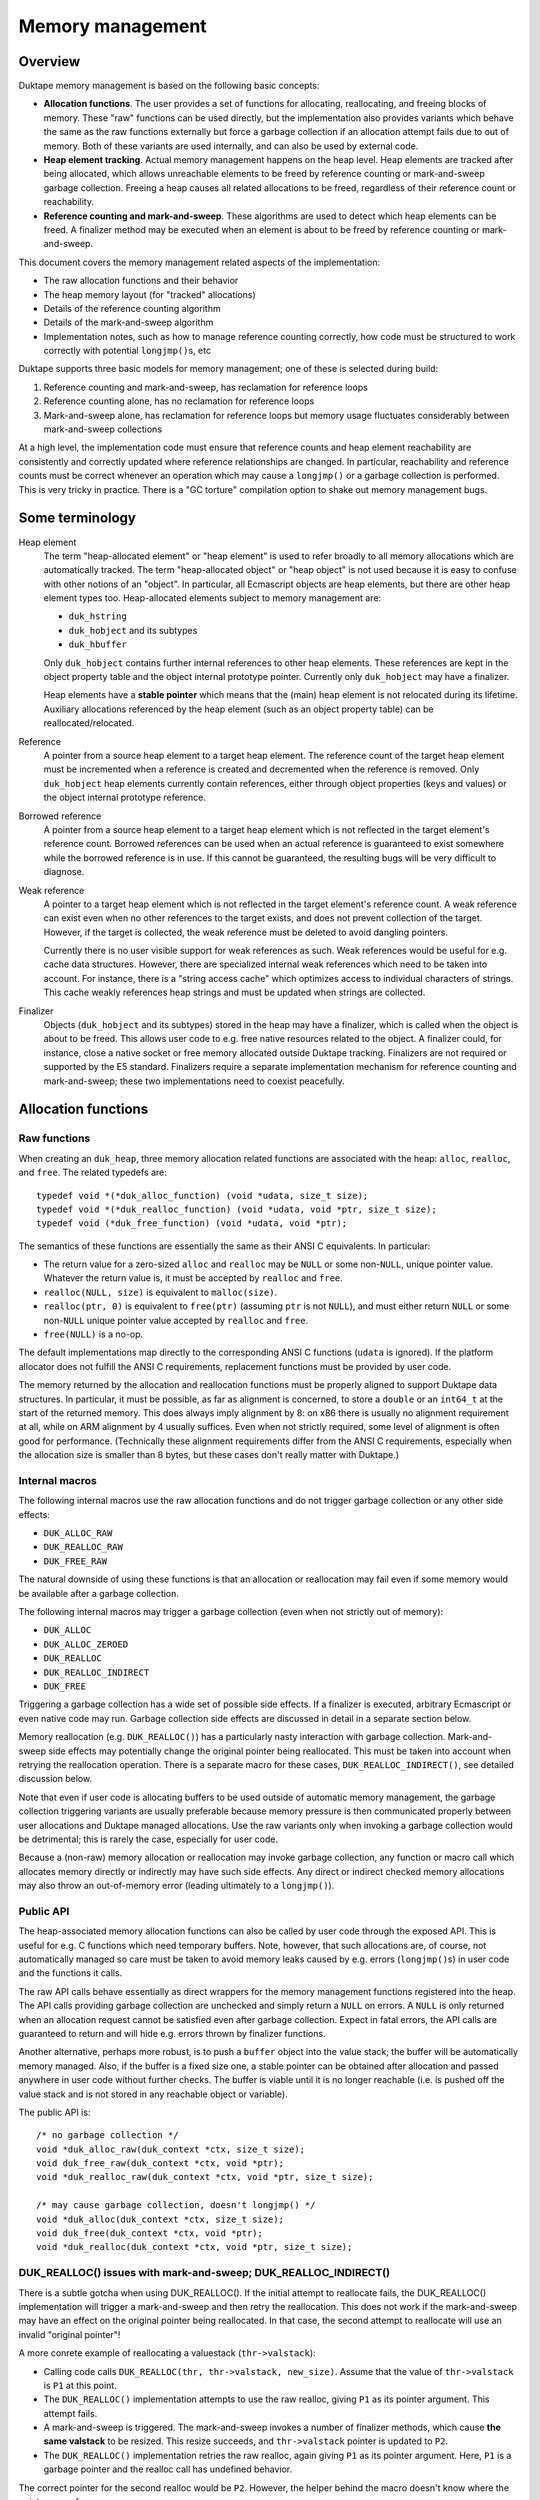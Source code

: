 =================
Memory management
=================

Overview
========

Duktape memory management is based on the following basic concepts:

* **Allocation functions**.
  The user provides a set of functions for allocating, reallocating, and
  freeing blocks of memory.  These "raw" functions can be used directly, but
  the implementation also provides variants which behave the same as the raw
  functions externally but force a garbage collection if an allocation
  attempt fails due to out of memory.  Both of these variants are used
  internally, and can also be used by external code.

* **Heap element tracking**.
  Actual memory management happens on the heap level.  Heap elements
  are tracked after being allocated, which allows unreachable elements
  to be freed by reference counting or mark-and-sweep garbage collection.
  Freeing a heap causes all related allocations to be freed, regardless of
  their reference count or reachability.

* **Reference counting and mark-and-sweep**.
  These algorithms are used to detect which heap elements can be
  freed.  A finalizer method may be executed when an element is
  about to be freed by reference counting or mark-and-sweep.

This document covers the memory management related aspects of the
implementation:

* The raw allocation functions and their behavior

* The heap memory layout (for "tracked" allocations)

* Details of the reference counting algorithm

* Details of the mark-and-sweep algorithm

* Implementation notes, such as how to manage reference counting
  correctly, how code must be structured to work correctly with
  potential ``longjmp()``\ s, etc

Duktape supports three basic models for memory management; one of these
is selected during build:

#. Reference counting and mark-and-sweep, has reclamation for reference loops

#. Reference counting alone, has no reclamation for reference loops

#. Mark-and-sweep alone, has reclamation for reference loops but memory
   usage fluctuates considerably between mark-and-sweep collections

At a high level, the implementation code must ensure that reference counts
and heap element reachability are consistently and correctly updated where
reference relationships are changed.  In particular, reachability and
reference counts must be correct whenever an operation which may cause a
``longjmp()`` or a garbage collection is performed.  This is very tricky in
practice.  There is a "GC torture" compilation option to shake out memory
management bugs.

Some terminology
================

Heap element
  The term "heap-allocated element" or "heap element" is used to refer broadly
  to all memory allocations which are automatically tracked.  The term
  "heap-allocated object" or "heap object" is not used because it is easy to
  confuse with other notions of an "object".  In particular, all Ecmascript
  objects are heap elements, but there are other heap element types too.
  Heap-allocated elements subject to memory management are:

  * ``duk_hstring``

  * ``duk_hobject`` and its subtypes

  * ``duk_hbuffer``

  Only ``duk_hobject`` contains further internal references to other heap
  elements.  These references are kept in the object property table and the
  object internal prototype pointer.  Currently only ``duk_hobject`` may
  have a finalizer.

  Heap elements have a **stable pointer** which means that the (main) heap
  element is not relocated during its lifetime.  Auxiliary allocations
  referenced by the heap element (such as an object property table) can be
  reallocated/relocated.

Reference
  A pointer from a source heap element to a target heap element.  The
  reference count of the target heap element must be incremented when
  a reference is created and decremented when the reference is removed.
  Only ``duk_hobject`` heap elements currently contain references,
  either through object properties (keys and values) or the object
  internal prototype reference.

Borrowed reference
  A pointer from a source heap element to a target heap element which
  is not reflected in the target element's reference count.  Borrowed
  references can be used when an actual reference is guaranteed to
  exist somewhere while the borrowed reference is in use.  If this cannot
  be guaranteed, the resulting bugs will be very difficult to diagnose.

Weak reference
  A pointer to a target heap element which is not reflected in the target
  element's reference count.  A weak reference can exist even when no other
  references to the target exists, and does not prevent collection of the
  target.  However, if the target is collected, the weak reference must be
  deleted to avoid dangling pointers.

  Currently there is no user visible support for weak references as such.
  Weak references would be useful for e.g. cache data structures.  However,
  there are specialized internal weak references which need to be taken into
  account.  For instance, there is a "string access cache" which optimizes
  access to individual characters of strings.  This cache weakly references
  heap strings and must be updated when strings are collected.

Finalizer
  Objects (``duk_hobject`` and its subtypes) stored in the heap may have a
  finalizer, which is called when the object is about to be freed.  This
  allows user code to e.g. free native resources related to the object.
  A finalizer could, for instance, close a native socket or free memory
  allocated outside Duktape tracking.  Finalizers are not required or
  supported by the E5 standard.  Finalizers require a separate implementation
  mechanism for reference counting and mark-and-sweep; these two
  implementations need to coexist peacefully.

Allocation functions
====================

Raw functions
-------------

When creating an ``duk_heap``, three memory allocation related functions
are associated with the heap: ``alloc``, ``realloc``, and ``free``.
The related typedefs are::

  typedef void *(*duk_alloc_function) (void *udata, size_t size);
  typedef void *(*duk_realloc_function) (void *udata, void *ptr, size_t size);
  typedef void (*duk_free_function) (void *udata, void *ptr);

The semantics of these functions are essentially the same as their ANSI C
equivalents.  In particular:

* The return value for a zero-sized ``alloc`` and ``realloc`` may be
  ``NULL`` or some non-``NULL``, unique pointer value.  Whatever the return
  value is, it must be accepted by ``realloc`` and ``free``.

* ``realloc(NULL, size)`` is equivalent to ``malloc(size)``.

* ``realloc(ptr, 0)`` is equivalent to ``free(ptr)`` (assuming ``ptr``
  is not ``NULL``), and must either return ``NULL`` or some non-``NULL``
  unique pointer value accepted by ``realloc`` and ``free``.

* ``free(NULL)`` is a no-op.

The default implementations map directly to the corresponding ANSI C
functions (``udata`` is ignored).  If the platform allocator does not
fulfill the ANSI C requirements, replacement functions must be provided
by user code.

The memory returned by the allocation and reallocation functions must be
properly aligned to support Duktape data structures.  In particular, it
must be possible, as far as alignment is concerned, to store a ``double``
or an ``int64_t`` at the start of the returned memory.  This does always
imply alignment by 8: on x86 there is usually no alignment requirement at
all, while on ARM alignment by 4 usually suffices.  Even when not strictly
required, some level of alignment is often good for performance.
(Technically these alignment requirements differ from the ANSI C
requirements, especially when the allocation size is smaller than 8 bytes,
but these cases don't really matter with Duktape.)

Internal macros
---------------

The following internal macros use the raw allocation functions and do
not trigger garbage collection or any other side effects:

* ``DUK_ALLOC_RAW``

* ``DUK_REALLOC_RAW``

* ``DUK_FREE_RAW``

The natural downside of using these functions is that an allocation or
reallocation may fail even if some memory would be available after a
garbage collection.

The following internal macros may trigger a garbage collection (even
when not strictly out of memory):

* ``DUK_ALLOC``

* ``DUK_ALLOC_ZEROED``

* ``DUK_REALLOC``

* ``DUK_REALLOC_INDIRECT``

* ``DUK_FREE``

Triggering a garbage collection has a wide set of possible side effects.
If a finalizer is executed, arbitrary Ecmascript or even native code
may run.  Garbage collection side effects are discussed in detail in a
separate section below.

Memory reallocation (e.g. ``DUK_REALLOC()``) has a particularly nasty
interaction with garbage collection.  Mark-and-sweep side effects may
potentially change the original pointer being reallocated.  This must
be taken into account when retrying the reallocation operation.
There is a separate macro for these cases, ``DUK_REALLOC_INDIRECT()``,
see detailed discussion below.

Note that even if user code is allocating buffers to be used outside
of automatic memory management, the garbage collection triggering
variants are usually preferable because memory pressure is then communicated
properly between user allocations and Duktape managed allocations.  Use the
raw variants only when invoking a garbage collection would be detrimental;
this is rarely the case, especially for user code.

Because a (non-raw) memory allocation or reallocation may invoke garbage
collection, any function or macro call which allocates memory directly or
indirectly may have such side effects.  Any direct or indirect checked
memory allocations may also throw an out-of-memory error (leading ultimately
to a ``longjmp()``).

Public API
----------

The heap-associated memory allocation functions can also be called by user
code through the exposed API.  This is useful for e.g. C functions which
need temporary buffers.  Note, however, that such allocations are, of course,
not automatically managed so care must be taken to avoid memory leaks caused
by e.g. errors (``longjmp()``\ s) in user code and the functions it calls.

The raw API calls behave essentially as direct wrappers for the memory
management functions registered into the heap.  The API calls providing
garbage collection are unchecked and simply return a ``NULL`` on errors.
A ``NULL`` is only returned when an allocation request cannot be satisfied
even after garbage collection.  Expect in fatal errors, the API calls are
guaranteed to return and will hide e.g. errors thrown by finalizer functions.

Another alternative, perhaps more robust, is to push a ``buffer`` object into
the value stack; the buffer will be automatically memory managed.  Also, if
the buffer is a fixed size one, a stable pointer can be obtained after
allocation and passed anywhere in user code without further checks.  The
buffer is viable until it is no longer reachable (i.e. is pushed off the value
stack and is not stored in any reachable object or variable).

The public API is::

  /* no garbage collection */
  void *duk_alloc_raw(duk_context *ctx, size_t size);
  void duk_free_raw(duk_context *ctx, void *ptr);
  void *duk_realloc_raw(duk_context *ctx, void *ptr, size_t size);

  /* may cause garbage collection, doesn't longjmp() */
  void *duk_alloc(duk_context *ctx, size_t size);
  void duk_free(duk_context *ctx, void *ptr);
  void *duk_realloc(duk_context *ctx, void *ptr, size_t size);

DUK_REALLOC() issues with mark-and-sweep; DUK_REALLOC_INDIRECT()
----------------------------------------------------------------

There is a subtle gotcha when using DUK_REALLOC().  If the initial attempt
to reallocate fails, the DUK_REALLOC() implementation will trigger a
mark-and-sweep and then retry the reallocation.  This does not work if the
mark-and-sweep may have an effect on the original pointer being reallocated.
In that case, the second attempt to reallocate will use an invalid "original
pointer"!

A more conrete example of reallocating a valuestack (``thr->valstack``):

* Calling code calls ``DUK_REALLOC(thr, thr->valstack, new_size)``.
  Assume that the value of ``thr->valstack`` is ``P1`` at this point.

* The ``DUK_REALLOC()`` implementation attempts to use the raw realloc,
  giving ``P1`` as its pointer argument.  This attempt fails.

* A mark-and-sweep is triggered.  The mark-and-sweep invokes a number
  of finalizer methods, which cause **the same valstack** to be resized.
  This resize succeeds, and ``thr->valstack`` pointer is updated to ``P2``.

* The ``DUK_REALLOC()`` implementation retries the raw realloc, again
  giving ``P1`` as its pointer argument.  Here, ``P1`` is a garbage
  pointer and the realloc call has undefined behavior.

The correct pointer for the second realloc would be ``P2``.  However,
the helper behind the macro doesn't know where the pointer came from.

A naive approach is to use an indirect realloc function which gets a
pointer to the storage location of the pointer being reallocated
(e.g. ``(void **) &thr->valstack``).  The realloc implementation then
re-lookups the current pointer right before every reallocation, which
works correctly even if the pointer has changed by garbage collection.
Note that heap headers have stable pointers so that the header which
contains the pointer is never relocated so the location of the pointer
itself never changes.  Even so, this approach suffers from C type-punning
and strict aliasing issues.  Such issues could be fixed by changing all
the base pointers to a union but this would be very invasive, of course.

The current solution is to use an indirect realloc function which gets
a callback function with a userdata pointer as its argument.  The
callback is used to request for the current value of the pointer being
reallocated.  This bloats code to be strict aliasing compatible, but
is the most portable way.

Implications:

* DUK_REALLOC_RAW() can be used reliably for anything, but is not guaranteed
  to succeed (even if memory would be available after garbage collection).

* DUK_REALLOC() can be used reliably for pointers which are guaranteed not to
  be affected by mark-and-sweep -- considering that mark-and-sweep runs
  arbitrary code, including even arbitrary native function, e.g. as part of
  object finalization.

* DUK_REALLOC_INDIRECT() (or DUK_ALLOC() + DUK_FREE()) should be used for
  pointers which are not stable across a mark-and-sweep.  The storage
  location of such pointers must be stable, e.g. reside in the meain
  allocation of a heap object.

Heap structure
==============

Overview
--------

All heap-allocated elements must be recorded in the ``duk_heap``, either as
part of the string table (for ``duk_hstring`` elements) or as part of the
"heap allocated" list (or temporary work queues).  This is required so that
all allocated elements can always be enumerated and freed, regardless of their
reference counts or reachability.

Heap elements which are currently in use somewhere must have a positive
reference count, and they must be reachable through the actual reachability
roots starting from the ``duk_heap`` structure.  These form the actual
reachability graph from a garbage collection point of view; any objects
tracked by the heap but not part of the reachability graph are garbage
and can be freed.  Such objects, assuming reference counts are correct,
either have a zero reference count or belong to a reference cycle.

The following figure summarizes the elements managed by a single
heap structure, with arrows indicating basic reachability or
ownership relationships::


                 All non-string heap elements reside in one of the
                 following object lists:

                 * "heap allocated"
                 * "refzero work list"
                 * "mark-and-sweep finalization work list"

                 +-------------+  h_next  +-------------+  h_next
         .------>| duk_hobject |<-------->| duk_hbuffer |<--------> ...
         |       +-------------+ (h_prev) +-------------+ (h_prev)
         |
 +==========+    (Above illustrates "heap allocated", there are
 | duk_heap |    similar lists for "refzero" and "finalization")    
 +==========+                    
    |    |
    |    |
    |    |       All duk_hstrings reside in the string table.
    |    |
    |    |       +--------+
    |    |       : string :      +-------------+
    |    +------>: intern :----->| duk_hstring |
    |    |       : table  :      +-------------+
    |    |       +--------+         ^      ^
    |    |                          |      :
    |    |       +------+           |      :
    |    +------>: strs :-----------'      :
    |    |       +------+   (built-in      :
    |    |                   strings)      :
    |    |       +--------+                :
    |    `------>: string :                :
    |            : access :- - - - - - - - '
    |            : cache  :  (weak refs)
    |            +--------+
    |
    |
    |    (reachability graph roots)
    |
    |     +-------------+
    +---> | duk_hthread |     heap_thread: internal thread, also used
    |     +-------------+                  for (some) finalization
    |
    |     +-------------+
    `---> | duk_hthread |     curr_thread: currently running thread
          +-------------+
           |
           |
           |    +----------+      +-------------+
           +--->: builtins :----->| duk_hobject |
           |    +----------+      +-------------+
           |                            |
           |                            +--> object properties
           |                            |
           |                            `--> (type specific)
           +-->  object properties
           |
           +-->  value stack
           |
           +-->  call stack
           |
           +-->  catch stack
           |                          +-------------+
           `-->  resumer -----------> | duk_hthread |
              (another duk_hthread    +-------------+
               or NULL)

Notation::

   +=====+          +-----+          +-----+
   | xxx |          | xxx |          : xxx :
   +=====+          +-----+          +-----+    

   backbone       heap element      auxiliary

(Many details are omitted from the figure; for instance, there are
back pointers and duplicate pointers for faster access which are not
illustrated at all.)

The primary memory management models relate to the figure as follows
(omitting details such as recursion depth limits, finalization, interaction
between reference counting and mark-and-sweep, etc):

* Reference counting works by inspecting a reference count field which
  is a part of the header of every heap allocated element (including
  strings).  Whenever a reference is removed, the reference count of
  the target is decreased, and if the reference count becomes zero, the
  target object can be freed.  Before freeing, any outgoing references
  from object must be iterated and the reference count of the target
  heap elements needs to be decreased, possibly setting off a cascade
  of further "refzero" situations.  Note that incoming references don't
  need to be considered: if reference counts are correct and the reference
  count of the current object is zero, there cannot be any live incoming
  references.

* Mark-and-sweep works by traversing the reachability graph originating
  from the ``duk_heap`` structure referenced, marking all reachable objects,
  and then walking the comprehensive "heap allocated" list to see which
  objects are unreachable and can be freed.

The only "backbone" element which is not itself a heap element is the
``duk_heap`` object.  Heap elements include both internal and external
objects which may reference each other in an arbitrary conceptual graph.
Finally, auxiliary elements are either struct members or additional
allocations "owned" by the main heap element types.  They are an integral
part of their parent element and cannot be referenced directly by other
elements.  They are freed when their parent is freed.

The primary roots for reachability are the threads referenced by the heap
object.  In particular, the currently running thread is reachable, and the
thread structure maintains a pointer to the thread which resumed the current
thread (if any).  All heap element references ultimately reside in:

* Object properties

* Thread value stack

* Thread call stack

* Thread catch stack

* Thread resumer reference

* Compiled function constant table

* Compiled function inner function table

These references form the heap-level reachability graph, and provides
the basis for mark-and-sweep collection.

There are, of course, temporary references to both heap-allocated and
non-heap-allocated memory areas in CPU registers and the stack frames
of the C call stack.  Such references must be very carefully maintained:
an abrupt completion (concretely, a ``longjmp()``) will unwind the C
stack to some catch point (concretely, a ``setjmp()``) and any such
references are lost.  Also, any unreachable heap elements may be freed
if a mark-and-sweep is triggered directly or indirectly.  See separate
discussion on error handling and memory management.

Heap elements
-------------

All heap tracked elements have a shared header structure, ``duk_heaphdr``,
defined in ``duk_heaphdr.h``.  String elements use a smaller
``duk_heaphdr_string`` header which is a prefix of ``duk_heaphdr``.
The difference between these two headers is that ``duk_heaphdr_string``
does not contain next/previous links required to maintain heap allocated
objects in a single or double linked list.  These are not needed because
strings are always kept in the heap-level string intern table, and are
thus enumerable (regardless of their reachability) through the string
intern hash table.

Heap-allocated elements are always allocated with a fixed size, and are
never reallocated (and hence never moved) during their life cycle.  This
allows all heap-allocated elements to be pointed to with *stable pointers*.
Non-fixed parts of an element are allocated separately and pointed to by
the main heap element.  Such allocations are "owned" by the heap element
and are automatically freed when the heap element is freed.  The upside of
having stable pointers is simplicity and compatibility with existing
allocators.  The downside is that memory fragmentation may become an issue
over time because there is no way to compact the heap.  The full size of
the fixed part of the heap element needs to be known at the time of
allocation.

Normally, heap elements are typed by the tagged value (``duk_tval``)
which holds the heap pointer, or if the heap element reference is in
a struct field, the field is usually already correctly typed through its
C type (e.g. a field might have the type "``duk_hcompfunc *``").
However, heap elements do have a "heap type" field as part of the
``h_flags`` field of the header; this is not normally used, but is
needed by e.g. reference counting.  As a separate issue, some heap types
(such as ``duk_hobject``) have "sub-types" with various extended memory
layouts; these are not reflected in the heap type.

The current specific heap element types are:

* ``duk_hstring`` (heap type ``DUK_HTYPE_STRING``):

  + Fixed size allocation consisting of a header with string
    data following the header.  Header does not contain next/previous
    pointers (uses ``duk_heaphdr_string``).

  + No references to other heap elements.

* ``duk_hobject`` (heap type ``DUK_HTYPE_OBJECT``):

  + Fixed size allocation consisting of a header, whose size
    depends on the object type (``duk_hobject``, ``duk_hthread``,
    ``duk_hcompfunc``, ``duk_hnatfunc``, etc).

  + The specific "sub type" and its associated struct definition
    can be determined using object flags, using the macros:

    - ``DUK_HOBJECT_IS_COMPFUNC``
    - ``DUK_HOBJECT_IS_NATFUNC``
    - ``DUK_HOBJECT_IS_THREAD``
    - (and other sub types added later)
    - If none of the above are true, the object is a plain object
      (``duk_hobject`` without any extended structure)

  + Properties are stored in a separate, dynamic allocation, and contain
    references to other heap elements.

  + For ``duk_hcompfunc``, function bytecode, constants, and
    references to inner functions are stored in a fixed ``duk_hbuffer``
    referenced by the ``duk_hcompfunc`` header.  These provide
    further references to other heap elements.

  + For ``duk_hthread`` the heap header contains references to the
    value stack, call stack, catch stack, etc, which provide references
    to other heap elements.

* ``duk_hbuffer`` (heap type ``DUK_HTYPE_BUFFER``):

  + Fixed buffer (``DUK_HBUFFER_HAS_DYNAMIC()`` is false):

    - Fixed size allocation consisting of a header with buffer data
      following the header.

  + Dynamic buffer (``DUK_HBUFFER_HAS_DYNAMIC()`` is true):

    - Fixed size allocation consisting of a header with a pointer to
      the current buffer allocation following the header.

    - Buffer data is allocated separately and the buffer may be resized.
      The address of the buffer data may change during a resize.

  + No references to other heap elements.

String table
============

String interning
----------------

All strings are `interned`__ into the hash level string table: only one,
immutable copy of any particular string is ever stored at a certain
point in time.

.. __: http://en.wikipedia.org/wiki/String_interning

When a new string is constructed e.g. by string concatenation, the
string table is checked to see if the resulting string has already been
interned.  If yes, the existing string is used; if not, the string is added
to the string table.  Regardless, the string is represented by an
``duk_hstring`` pointer which is stable for the lifetime of the string.

String interning has many nice features:

* When a string is interned, precomputations can be done and stored as
  part of the string representation.  For example, a string hash can be
  precomputed and used elsewhere in e.g. hash tables.  Other precomputations
  would also be possible, e.g. numeric conversions (not currently used).

* Strings can be compared using direct pointer comparisons without comparing
  actual string data, since at any given time, a given string can only have
  one ``duk_hstring`` instance with a stable address.

* Memory is saved for strings which occur multiple times.  For instance,
  object properties of the same name are simply referenced with a string
  pointer instead of storing multiple instances of the same property name.

But, there are downsides as well:

* String manipulation is slower because any intermediate, referenceable
  results need to be interned (which implies string hashing, a lookup
  from the string table, etc).  This can be mitigated e.g. by doing string
  concatenation of multiple parts in an atomic fashion.

* For small strings which only occur once or twice in the heap, there is
  additional overhead in the interned ``duk_hstring`` heap element compared
  to simply storing the string in an object's property table, for instance.

* Using string values as "data buffers" which are continuously manipulated
  (appended or predended to, sliced, etc) is very inefficient and causes a
  lot of garbage collection churn.  Buffer objects should be used instead,
  but these are not part of the Ecmascript standard.

Memory management of strings
----------------------------

Interned strings are garbage collected normally when they are no longer needed.
They are later re-interned if they are needed again; at this point they usually
get a different pointer than before.

String table algorithm
----------------------

The string table structure is similar to the "entry part" of the
``duk_hobject`` property allocation:

* Closed hash table (probe sequences).  Probe sequences use an initial
  index based on string hash value, and a probe step looked up from a
  precomputed table of step values using a string hash value based index.

* Hash table size is rounded upwards to a prime in a precomputed
  sequence.  Hash table load factor is kept within a certain range
  by resizing whenever necessary.

* Deleted entries are explicitly marked DELETED to avoid breaking
  hash probe chains.  DELETED entries are eliminated on rehashing,
  and are counted as "used" entries before a resize to ensure there
  are always NULL entries in the string table to break probe sequences.

For more details, see:

* ``hstring-design.rst`` for discussion on the string hash algorithm.

* ``hobject-design.rst``, entry part hash algorithm, for discussion on
  the basic closed hash structure.

.. note:: This discussion should be expanded.

Reference counting
==================

Introduction
------------

For background, see:

* http://en.wikipedia.org/wiki/Reference_counting

In basic reference counting each heap object has a reference count field
which indicates how many other objects in the heap point to this object.
Whenever a new reference is created, its target object's reference count
is incremented; whenever a reference is destroyed, its target object's
reference counter is decreased.  If a reference count goes to zero when it
is decreased, the object can be freed directly.  When the object is freed,
any heap objects it refers to need to have their reference counts decremented,
which may trigger an arbitrarily long chain of objects to be freed recursively.

There are variations of reference counting where objects are not freed immediately
after their reference count goes to zero.  Objects-to-be-freed can be managed in
a work list and freed later.  However, for our purposes it is useful to free any
reference counted objects as soon as possible (otherwise we could just use the
mark-and-sweep collector).

There are also reference counting variants which handle reference loops
correctly without resorting to mark-and-sweep.  These seem to be too complex
in practice for a small interpreter.

Reference counting increases code size, decreases performance due to
reference count updates, and increases heap header size for every object.
On the other hand it minimizes variance in memory usage (compared to plain
mark-and-sweep, even an incremental one) and is very useful for small
scripts running without a pre-allocated heap.  Reference counting also reduces
the impact of having non-relocatable heap elements: memory fragmentation still
happens, but is comparable to memory fragmentation encountered by ordinary
C code.

Reference count field
---------------------

The reference count field is embedded into the ``duk_heaphdr`` structure
whose layout varies depending on the memory management model chosen for
the build.  The reference count field applies to all heap allocated elements,
including strings, so it appears in the header before the next/previous
pointers required for managing non-string heap elements.

The current struct definitions are in ``duk_heaphdr.h``.  Two structures
are defined:

* ``duk_heaphdr``: applies to all heap elements except strings.

* ``duk_heaphdr_string``: applies to strings, beginning of struct matches
  ``duk_heaphdr``.

The reference count field must have enough bits to ensure that it will never
overflow.  This is easy to satisfy by making the field as large as a data
pointer type.  Currently ``size_t`` is used which is technically incorrect
(one could for instance have a platform with maximum allocation size of
32 bits but a memory space of 64 bits).

Reference count macros
----------------------

Macros:

* ``DUK_TVAL_INCREF``

* ``DUK_TVAL_DECREF``

* ``DUK_HEAPHDR_INCREF``

* ``DUK_HEAPHDR_DECREF``

* and a bunch of heap element type specific INCREF/DECREF macros and
  helpers, defined in ``heaphdr.h``

Notes on macro semantics:

* The macros are optimized for performance and don't tolerate a ``NULL``
  pointer by default.  There are ``_ALLOWNULL`` variants for cases where
  NULLs may actually occur.

* An ``INCREF`` is guaranteed not to have any side effects.

* A ``DECREF`` may have a wide variety of side effects.

  + ``DECREF`` may free the target object and an arbitrary number of other
    objects whose reference count drops to zero as a result.

  + If a finalizer is invoked, arbitrary C or Ecmascript code is
    executed which may have essentially arbitrary side effects,
    including triggering the mark-and-sweep garbage collector.

  + The mark-and-sweep garbage collector may also be voluntarily
    invoked at the end of "refzero" handling.

  + Any ``duk_tval`` pointers pointing to dynamic structures (like
    a value stack) may be invalidated; heap element pointers are not
    affected because they are stable.

See discussion on "side effects" below for more particulars on the
implementation impact.

Updating reference counts
-------------------------

Updating reference counts is a bit tricky.  Some important rules:

* Whenever a ``longjmp()`` or garbage collection may occur, reachability
  and reference counts must be correct.

* If a reference count drops to zero, even temporarily, the target is
  *immediately* freed.  If this is not desired, ``INCREF``/``DECREF``
  order may need to be changed.

* A ``DECREF`` call may invalidate *any* ``duk_tval`` pointers to
  resizable locations, such as the value stack.  It may also invalidate
  indices to object property structures if a property allocation is
  resized.  So, ``DECREF`` must be called with utmost care.

Note that it is *not enough* to artificially increase a target's reference
count to prevent the object from being freed, at least when mark-and-sweep
collection is also enabled.  Mark-and-sweep may be triggered very easily,
and *will* free an unreachable object, regardless of its reference count,
unless specific measures are taken to avoid it.  In fact, mark-and-sweep
*must* collect unreachable objects with a non-zero reference count, to deal
with reference loops which cannot be collected using reference counting
alone.  Even if mark-and-sweep issues were avoided (perhaps with a flag
preventing collection), if a reference count is artificially increased
without there being a corresponding, actual heap-based reference to the
target, there must be a guarantee that the reference count is also decreased
later.  This would require a ``setjmp()`` catchpoint.

Specific considerations:

* ``DECREF`` + ``INCREF`` on the same target object is dangerous.  If the
  refcount drops to zero between the calls, the object is freed.  It's
  usually preferable to do ``INCREF`` + ``DECREF`` instead to avoid this
  potential issue.

The INCREF algorithm
--------------------

The ``INCREF`` algorithm is very simple:

1. If the target reference is ``NULL`` or the target is not a heap element,
   return.

2. Increase the target's reference count by one.

The practical implementation depends on whether ``INCREF`` is used on a
tagged value pointer or a heap element pointer.

The DECREF algorithm
--------------------

The ``DECREF`` algorithm is a bit more complicated:

1. If the target reference is ``NULL`` or the target is not a heap element,
   return.

2. Decrease the target's reference count by one.

3. If the reference count dropped to zero:

   a. If mark-and-sweep is currently running, ignore and return.
      (Note: mark-and-sweep is expected to perform a full reachability
      analysis and have correct reference counts at the end of the
      mark-and-sweep algorithm.)

   b. If the target is a string:

      1. Remove the string from the string table.

      2. Remove any references to the string from the "string access cache"
         (which accelerates character index to byte index conversions).
         Note that this is a special, internal "weak" reference.

      3. Free the string.  There are no auxiliary allocations to free
         for strings.

      4. Return.

   c. If the target is a buffer:

      1. Remove the buffer from the "heap allocated" list.

      2. If the buffer is dynamic, free the auxiliary buffer (which is
         allocated separately).

      3. Free the buffer.

      4. Return.

   d. Else the target is an object:

      1. Move the object from the "heap allocated" list to the "refzero" work
         list.  Note that this prevents the mark-and-sweep algorithm from
         freeing the object (the "sweep" phase does not affect objects in the
         "refzero" work list).

      2. If the "refzero" algorithm is already running, return.

      3. Else, call the "refzero" algorithm to free pending objects.
         The refzero algorithm returns when the entire work list has
         been successfully cleared.

      4. Return.

The REFZERO algorithm
---------------------

The ``DECREF`` algorithm ensures that only one instance of the "refzero"
algorithm may run at any given time.  The "refzero" work list model is used
to avoid an unbounded C call stack depth caused by a cascade of reference
counts which drop to zero.

The algorithm is as follows:

1. While the "refzero" work list is not empty:

   a. Let ``O`` be the element at the head of the work list.
      Note:

      * ``O`` is always an object, because only objects are placed in the work list.

      * ``O`` must not be removed from the work list yet.  ``O`` must be on the
        work list in case a finalizer is executed, so that a mark-and-sweep
        triggered by the finalizer works correctly (concretely: to be able to
        clear the ``DUK_HEAPHDR_FLAG_REACHABLE`` of the object.)

   b. If ``O`` is an object (this is always the case, currently), and has a
      finalizer (i.e. has a ``_Finalizer`` internal property):

      1. Create a ``setjmp()`` catchpoint.

      2. Increase the reference count of ``O`` temporarily by one (back to 1).

      3. Note: the presence of ``O`` in the "refzero" work list is enough to
         guarantee that the mark-and-sweep algorithm will not free the object
         despite it not being reachable.

      4. Call the finalizer method.  Ignore the return value and a possible
         error thrown by the finalizer (except for debug logging an error).
         Any error or other ``longjmp()`` is caught by the  ``setjmp()``
         catchpoint.  Note:

         * The thread used for finalization is currently the thread which
           executed ``DECREF``.  *This is liable to be changed later.*

      5. Regardless of how the finalizer finishes, decrease the reference
         count of ``O`` by one.

      6. If the reference count of ``O`` is non-zero, the object has been
         "rescued" and:

         a. Place the object back into the "heap allocated" list (and debug
            log the object as "rescued").

         b. Continue the while-loop with the next object.

   c. Remove ``O`` from the work list.

   d. Call ``DECREF`` for any references that ``O`` contains (this is
      called "refcount finalization" in the source).  Concretely:

      * String: no internal references.

      * Buffer: no internal references.

      * Object: properties contain references; specific sub-types (like
        ``duk_hthread``) contain further references.

      * Note: this step is recursive with respect to ``DECREF`` but not
        the "refzero" algorithm: a ``DECREF`` is executed inside a
        ``DECREF`` which started the "refzero" algorithm, but the inner
        ``DECREF`` doesn't restart the "refzero" algorithm.  Recursion is
        thus limited to two levels.

   e. Free any auxiliary references (such as object properties) contained
      in ``O``, and finally ``O`` itself.

2. Check for a voluntary mark-and-sweep.

Notes:

* "Churning" the work list requires that the type of a heap element can be
  determined by looking at the heap header.

  + This is one of the rare places where this would be necessary: usually the
    tagged type of a ``duk_tval`` is sufficient to type an arbitrary value,
    and when following pointer references from one heap element to another,
    the pointers themselves are typed.

  + Right now, this type determination is not actually needed because only
    object (``duk_hobject``) values will be placed in the work list.

* The finalizer thread selection is not a trivial issue, especially for
  mark-and-sweep.  See discussion under mark-and-sweep.

* Because the reference count is artifially increased by one during finalization,
  the object being finalized cannot encounter a "refcount drops to zero"
  situation while being finalized (assuming of course that all ``INCREF`` and
  ``DECREF`` calls are properly "nested").

* If mark-and-sweep is triggered during finalization, the target may or
  may not be reachable, but will have a non-zero reference count in
  either case due to the artificial ``INCREF`` in the finalization
  algorithm.  The reference count is inconsistent with the actual reference
  count in the reachability graph but this is not an issue for mark-and-sweep.
  In any case, mark-and-sweep will not free any object in the "refzero" work
  list, regardless of its reachability status, so mark-and-sweep during
  REFZERO is not a problem.

* Although finalization increases C call stack size, another finalization
  triggered by reference counting cannot occur while finalization for one
  object is in progress: any objects whose refcounts drop to zero during
  finalization are simply placed in the refzero work list and dealt with
  when the object being finalization has been fully processed.  However,
  there can still be **two** active finalizers at the same time, one initiated
  by reference counting and another by a mark-and-sweep triggered inside
  REFZERO.

Background on the refzero algorithm, limiting C recursion depth
---------------------------------------------------------------

When a reference count drops to zero, the heap element will be freed.  If the
heap element contains references (like an Ecmascript object does), all target
elements need to be ``DECREF``'d before the element is freed.  These ``DECREF``
calls may cause the reference count of further elements to drop to zero; this
"cascade" of zero reference counts may be arbitrarily long.  Since we need to
live with limited and sometimes very small C stacks in some embedded
environments (some environments may have less than 64 kilobytes of usable
stack), the reference count zero handling must have a limited C recursion
level to work reliably.

This is currently handled by using a "work list" model.  Heap elements whose
reference count has dropped to zero are placed in a "to be freed" work list
(see ``duk_heap`` structure, ``refzero_list`` member in ``duk_heap.h``).  The
list is then freed using a loop which frees one element at a time until the
list is free.  New elements may be added to the list while it is being iterated.
The C recursion level is fixed.

The ``h_prev``/``h_next`` fields of the ``duk_heaphdr`` structure, normally
used for the "heap allocated" list, are used for the "refzero" work list.
Because ``duk_hstring``\ s do not have embedded references so they are freed
directly when their reference count drops to zero.  This is fortunate, because
strings don't have ``h_prev``/``h_next`` fields at all.

*Finalization* of an object whose refcount becomes zero is very useful for
e.g. freeing any native resources or handles associated with an object.
For instance, socket or file handles can be closed when the object is being
freed.  The finalizer is an internal method associated with an ``duk_hobject``
which is called just before the object is freed either by reference counting
or by the mark-and-sweep collector.  The finalizer gets a reference to the
object in question, and may "rescue" the reference.

Mark-and-sweep may be triggered during the "refzero" algorithm, currently
only by finalization.  If mark-and-sweep is triggered, it must not touch any
object in the "refzero" work list (i.e. any object whose reference count is
zero, but which has not yet been processed).

Mark-and-sweep
==============

Introduction
------------

For background, see:

* http://en.wikipedia.org/wiki/Garbage_collection_(computer_science)

The variant used is a "stop the world" mark-and-sweep collector, which
is used instead of an incremental one for simplicity and small footprint.
When combined with reference counting, the mark-and-sweep collector is
only required for handling reference cycles anyway, so the particular
variant is not that important.  A definite downside of a "stop the world"
collector is that it introduces an annoying pause in application behavior
which is otherwise avoided by reference counting.

The mark-and-sweep algorithm used has support for:

* object finalization (requires two collector passes)

* object compaction (in emergency mode)

* string table resizing

An "emergency mode" is provided for situations where allocation fails
repeatedly, even after a few ordinary mark-and-sweep attempts.  In
emergency mode the collector tries to find memory even by expensive
means (such as forcibly compacting object property allocations).

Control flags are also provided to limit side effects of mark-and-sweep,
which is required to implement a few critical algorithms: resizing the
string table, and resizing object property allocation.  During these
operations mark-and-sweep must avoid interfering with the object being
resized.

Mark-and-sweep flags
--------------------

Mark-and-sweep control flags are defined in ``duk_heap.h``:

* ``DUK_MS_FLAG_EMERGENCY``

* ``DUK_MS_FLAG_NO_STRINGTABLE_RESIZE``

* ``DUK_MS_FLAG_NO_FINALIZERS``

* ``DUK_MS_FLAG_NO_OBJECT_COMPACTION``
  
In addition to the explicitly requested flags, the bit mask in
``mark_and_sweep_base_flags`` in ``duk_heap`` is bitwise ORed into the
requested flags to form effective flags.  The flags added to the "base
flags" control restrictions on mark-and-sweep side effects, and are used
for certain critical sections.

To protect against such side effects, the critical algorithms:

* Store the original value of ``heap->mark_and_sweep_base_flags``

* Set the suitable restriction flags into ``heap->mark_and_sweep_base_flags``

* Attempt the allocation / reallocation operation, *without throwing errors*

* Restore the ``heap->mark_and_sweep_base_flags`` to its previous value

* Examine the allocation result and act accordingly

It is important not to throw an error without restoring the base flags field.

The concrete flags used are:

* String table resize:

  + ``DUK_MS_FLAG_NO_STRINGTABLE_RESIZE``: prevents another stringtable
    resize attempt when one is already running

  + ``DUK_MS_FLAG_NO_FINALIZERS``: prevent finalizers from adding new
    interned strings to the string table, possibly requiring a resize

  + ``DUK_MS_FLAG_NO_OBJECT_COMPACTION``: prevent object compaction,
    because object compaction may lead to an array part being abandoned,
    which leads to string interning of array keys.

* Object property allocation resize:

  + ``DUK_MS_FLAG_NO_FINALIZERS``: prevent finalizers from manipulating
    the properties of any object.  It would suffice to protect only the
    object being resized, but a finalizer may potentially operate on any
    set of objects; hence no finalizers are executed at all.

  + ``DUK_MS_FLAG_NO_OBJECT_COMPACTION``: prevent objects from being
    compacted (i.e., resized).  It would suffice to protect only the
    object being resized from a recursive resize; this is currently not
    done, however, but would be easy to fix.

Heap header flags
-----------------

The following flags in the heap element header are used for controlling
mark-and-sweep:

* ``DUK_HEAPHDR_FLAG_REACHABLE``:
  element is reachable through the reachability graph.

* ``DUK_HEAPHDR_FLAG_TEMPROOT``:
  element's reachability has been marked, but its children have not been
  processed; this is required to limit the C recursion level.

* ``DUK_HEAPHDR_FLAG_FINALIZABLE``:
  element is not reachable after the first marking pass (see algorithm),
  has a finalizer, and the finalizer has not been called in the previous
  mark-and-sweep round; object will be moved to the finalization work
  list and will be considered (temporarily) a reachability root.

* ``DUK_HEAPHDR_FLAG_FINALIZED``:
  element's finalizer has been executed, and if still unreachable, object
  can be collected.  The finalizer will not be called again until this
  flag is cleared; this prevents accidental re-entry of the finalizer
  until the object is explicitly rescued and this flag cleared.

These are referred to as ``REACHABLE``, ``TEMPROOT``, ``FINALIZABLE``,
and ``FINALIZED`` below for better readability.  All the flags are clear
when a heap element is first allocated.  Explicit "clearing passes" are
avoided by careful handling of the flags so that the flags are always in
a known state when mark-and-sweep begins and ends.

Basic algorithm
---------------

The mark-and-sweep algorithm is triggered by a failed memory allocation
either in "normal" mode or "emergency" mode.  Emergency mode is used if
a normal mark-and-sweep pass did not resolve the allocation failure; the
emergency mode is a more aggressive attempt to free memory.  Mark-and-sweep
is controlled by a set of flags.  The effective flags set is a bitwise OR
of explicit flags and "base flags" stored in ``heap->mark_and_sweep_base_flags``.
The "base flags" essentially prohibit specific garbage collection operations
(like finalizers) when a certain critical code section is active.

The mark-and-sweep algorithm is as follows:

1. The ``REACHABLE`` and ``TEMPROOT`` flags of all heap elements are
   assumed to be cleared at this point.

   * Note: this is the case for all elements regardless of whether they
     reside in the string table, the "heap allocated" list, the "refzero"
     work list, or anywhere else.

2. **Mark phase**.
   The reachability graph is traversed recursively, and the ``REACHABLE``
   flags is set for all reachable elements.  This is complicated by the
   necessity to impose a limit on maximum C recursion depth:

   a. At the beginning the heap level flag
      ``DUK_HEAP_FLAG_MARKANDSWEEP_RECLIMIT_REACHED`` is asserted to be
      cleared.

   b. The reachability graph of the heap is traversed with a depth-first
      algorithm:

      1. Marking starts from the reachability roots:

         * the heap structure itself (including the current thread, its
           resuming thread, etc)

         * the "refzero_list" for reference counting

      2. If the reachability traversal hits the C recursion limit
         (``mark_and_sweep_recursion_limit`` member of the heap) for
         some heap element ``E``:

         a. The ``DUK_HEAP_HAS_MARKANDSWEEP_RECLIMIT_REACHED`` flag is set.

         b. The reachability status of ``E`` is updated, but its internal
            references are not processed (to avoid further recursion).

         c. The ``TEMPROOT`` flag is set for ``E``, indicating that it
            should be processed later.

      3. Unreachable objects which need finalization (but whose finalizers
         haven't been executed in the last round) are marked FINALIZABLE
         and are marked as reachable with the normal recursive marking
         algorithm.

      4. The algorithm of step 2 (handling ``TEMPROOT`` markings) is
         repeated to ensure reachability graph has been fully processed
         (elements are marked reachable and TEMPROOT flags are set),
         also for the objects just marked FINALIZABLE.

   c. While the ``DUK_HEAP_HAS_MARKANDSWEEP_RECLIMIT_REACHED`` flag is
      set for the heap:

      1. Clear the ``DUK_HEAP_HAS_MARKANDSWEEP_RECLIMIT_REACHED`` flag
         of the heap.

      2. Scan all elements in the "heap allocated" or "refzero work list"
         (note that "refzero work list" *must* be included here but not
         in the sweep phase).  For each element with the ``TEMPROOT`` flag set:

         a. Clear the ``TEMPROOT`` flag.

         b. Process the internal references of the element recursively,
            imposing a similar recursion limit as before (i.e. setting
            the ``DUK_HEAP_HAS_MARKANDSWEEP_RECLIMIT_REACHED`` flag etc).

3. **Sweep phase 1 (refcount adjustments)**.
   Inspect all heap elements in the "heap allocated" list (string table
   doesn't need to be considered as strings have no internal references):

   a. If the heap element would be freed in sweep phase 2 (i.e., element
      is not reachable, and has no finalizer which needs to be run):

      1. Decrease reference counts of heap elements the element points to,
         but don't execute "refzero" queueing or the "refzero" algorithm.
         Any elements whose refcount drops to zero will be dealt with by
         mark-and-sweep and objects in the refzero list are handled by
         reference counting.

4. **Sweep phase 2 (actual freeing)**.
   Inspect all heap elements in the "heap allocated" list and the string
   table (note that objects in the "refzero" work list are NOT processed
   and thus never freed here):

   a. If the heap element is ``REACHABLE``:

      1. If ``FINALIZED`` is set, the object has been rescued by the finalizer.
         This requires no action as such, but can be debug logged.

      2. Clear ``REACHABLE`` and ``FINALIZED`` flags.

      3. Continue with next heap element.

   b. Else the heap element is not reachable, and:

      1. If the heap element is an ``duk_hobject`` (its heap type is
         ``DUK_HTYPE_OBJECT``) and the object has a finalizer (i.e. it
         has the internal property ``_Finalizer``), and the ``FINALIZED``
         flag is not set:

         a. Move the heap element from "heap allocated" to "to be finalized"
            work list.

         b. Continue with next heap element.

      2. Free the element and any of its "auxiliary allocations".

      3. Continue with next heap element.

5. For every heap element in the "refzero" work list:

   a. Clear the element's ``REACHABLE`` flag.
      (See notes below why this seemingly unnecessary step is in fact necessary.)

6. If doing an emergency mark-and-sweep and object compaction is not
   explicitly prohibited by heap flags:

   a. Compact the object's property allocation in the hopes of freeing
      memory for the emergency.

7. If string table resize is not explicitly prohibited by heap flags:

   a. Compact and rehash the string table.  This can be controlled by build
      flags as it may not be appropriate in all environments.

8. Run finalizers:

   a. While the "to be finalized" work queue is not empty:

      1. Select object from head of the list.

      2. Set up a ``setjmp()`` catchpoint.

      3. Execute finalizer.  Note:

         * The thread used for this is the currently running thread
           (``heap->curr_thread``), or if no thread is running,
           ``heap->heap_thread``.  This is liable to change in the future.

      4. Ignore finalizer result (except for logging errors).

      5. Mark the object ``FINALIZED``.

      6. Move the object back to the "heap allocated" list.  The object will
         be collected on the next pass if it is still unreachable.  (Regardless
         of actual reachability, the ``REACHABLE`` flag of the object is clear
         at this point.)

9. Finish.

   a. All ``TEMPROOT`` and ``REACHABLE`` flags are clear at this point.

   b. All "heap allocated" elements either (a) are reachable and have a
      non-zero reference count, or (b) were finalized and their reachability
      status is unknown.

   c. The "to be finalized" list is empty.

   d. No object in the "refzero" work list has been freed.

Notes:

* Elements on the refzero list are considered reachability roots, as we need
  to preserve both the object itself (which happens automatically because we
  don't sweep the refzero_list) and its children.  If the refzero list elements
  were not considered reachability roots, their children might be swept by the
  sweep phase.  This would be problematic for processing the objects in the
  refzero list, regardless of whether they have a finalizer or not, as some
  references would be dangling pointers.

* Elements marked FINALIZABLE are considered reachability roots to ensure
  that their children (e.g. property values) are not swept during the
  sweep phase.  This would obviously be problematic for running the finalizer,
  regardless of whether the object would be rescued or not.

* While mark-and-sweep is running:

  + Another mark-and-sweep cannot execute.

  + A ``DECREF`` resulting in a zero reference count is not processed at all.
    The object is not placed into the "refzero" work list, as mark-and-sweep
    is assumed to be a comprehensive pass, including running finalizers.

* Finalizers are executed after the sweep phase to ensure that finalizers
  have as much available memory as possible.  Since mark-and-sweep is
  running, if a finalizer runs out of memory, no memory can be reclaimed
  as recursive mark-and-sweep is explicitly blocked.  This is probably a
  very minor issue in practice.

* Finalizers could be executed from their work list after the mark-and-sweep
  has finished to allow mark-and-sweep to run if mark-and-sweep is required
  by a finalizer.  The mark-and-sweep could then append more objects to be
  finalized into the "to be finalized" work list; this is not a problem.
  However, since finalizers are used with a rather limited scope, this is not
  currently done.

* The sweep phase is divided into two separate scans: one to adjust refcounts
  and one to actually free the objects.  If these were performed in a single
  heap scan, refcount adjustments might refer to already freed heap elements
  (dangling pointers).  This may happen even without reference counting bugs
  for unreachable reference loops.

* Clearing the ``REACHABLE`` flags explicitly for objects in the "refzero"
  list is necessary:

  + The "refzero" work list is not processed at all in the sweep phase but the
    marking phase could theoretically mark objects in the "refzero" work list.
    Since the sweeping phase is the only place where ``REACHABLE`` flags are
    cleared, some object in the "refzero" work list might be left with its
    ``REACHABLE`` flag set at the end of the algorithm.  At first it might seem
    that this can never happen if reference counts are correct: all objects in
    the "refzero" work list are unreachable by definition.  However, this is not
    the case for objects with finalizers.

  + A finalizer call made by the "refzero" algorithm makes the object reachable
    again (through the finalizer thread value stack; the finalizer method itself
    can also create reachable references for the target).  If a mark-and-sweep
    is triggered during finalization, the target will be marked ``REACHABLE``
    during the mark phase.  Thus, ``REACHABLE`` flags of "refzero" work list
    elements must be cleared explicitly after or during the sweep phase.

Note that there is a small "hole" in the reclamation right now, when
mark-and-sweep finalizers are used:

* If a finalizer executed by mark-and-sweep removes a reference to another
  object (not the object being finalized), causing the target object's
  reference count to drop to zero, the object is *not* placed in the
  "refzero" work list, as mark-and-sweep is still running.

* As a result, the object will be unreachable and will not be freed by
  the reference count algorithm, regardless of whether the object was part
  of a reference loop.  Instead, the next mark-and-sweep will free the object.
  If the object has a finalizer, the finalizer will be called later than
  would be preferable.

* This is not ideal but will not result in memory leaks, so it's not really
  worth fixing right now.

Interactions between reference counting and mark-and-sweep
==========================================================

If mark-and-sweep is triggered e.g. by an out-of-memory condition, reference
counting is essentially "disabled" for the duration of the mark-and-sweep
phase:

* Reference counts are updated normally.  In fact, mark-and-sweep uses the
  same refcount macros to update element refcounts while freeing them.

* If a reference count reaches zero due after a ``DECREF`` operation, the
  object is not freed nor is it placed on the "refzero" work list because
  mark-and-sweep is expected to deal with the object directly.

If the "refzero" algorithm is triggered first (with some objects in the
"refzero" work list), mark-and-sweep may be triggered while the "refzero"
algorithm is running.  In more detail:

* A ``DECREF`` happens while neither mark-and-sweep nor "refzero" algorithm
  is running.

* A reference count reaches zero, and the object is placed on the "refzero"
  work list and the "refzero" algorithm is invoked.

* The "refzero" algorithm cannot trigger another "refzero" algorithm to
  execute recursively.  Instead, the work list is churned until it becomes
  empty.  Any objects whose reference count reaches zero are added to the
  work list, though, so will be processed eventually.

* The "refzero" algorithm may trigger a mark-and-sweep while it is running,
  e.g. by running a finalizer which runs out of memory:

  + This mark-and-sweep will mark any elements in the "refzero" work list
    but will not free them.

  + While the mark-and-sweep is running, no new elements are placed into
    the "refzero" work list, even if their reference count reaches zero.
    Instead, the mark-and-sweep algorithm is assumed to deal with them.

  + The mark-and-sweep algorithm may also execute finalizers, so two
    finalizers (but no more) can be running simultaneously, though on
    different objects.

  + Another recursive mark-and-sweep run cannot happen.

Finalizer behavior
==================

General notes:

* If reference counting is used, finalizers are called either when reference
  count drops to zero, or when mark-and-sweep wants to collect the object
  (which is required for circular references and may also happen if reference
  counts have been incorrectly updated for whatever reason).

* If mark-and-sweep is used, finalizers are called only when mark-and-sweep
  wants to collect the object.

* Regardless of whether reference counting or mark-and-sweep (or both) is
  used, finalizers are executed for all objects (even reachable ones) when
  a heap is freed.

* Finalizer may reinstate a reference to the target object.  In this case the
  object is "rescued" and its finalizer may be called again if it becomes
  unreachable again.  Regardless of whether an object is rescued or not,
  it's a good practice to make the finalizer re-entrant, i.e. allow multiple
  finalizer calls even if the finalizer doesn't rescue the object.

* Finalizers are guaranteed to run when objects are collected or when a heap
  is destroyed forcibly.  The Duktape API ``duk_destroy_heap()`` call runs a
  few rounds of mark-and-sweep to allow finalizers for unreachable objects to
  run normally, and then runs finalizers for all objects on the heap_allocated
  list regardless of their reachability status.  This allows user code to e.g.
  free any native resources more or less reliably even for reachable objects.

* The finalizer return value is ignored.  Also, if the finalizer throws an
  error, this is only debug logged but is considered to be a successful
  finalization.

* The thread running a finalizer is not very logical right now and is liable
  to change:

  + Reference counting: the thread which executed ``DECREF`` is used as the
    finalizer thread.

  + Mark-and-sweep: the thread which caused mark-and-sweep is used as the
    finalizer thread; if there is no active thread, ``heap->heap_thread``
    is used instead.

* The finalizer may technically launch other threads and do arbitrary things
  in general, but it is a good practice to make the finalizer very simple and
  unintrusive.  Ideally it should only operate on the target object and its
  properties.

* A finalizer should not be able to terminate any threads in the active call
  stack, in particular the thread which triggered a finalization or the
  finalizer thread (if these are different).

Finalizer thread selection is currently not optimal; there are several
approaches:

* The thread triggering mark-and-sweep is not a good thread for finalization,
  as it may be from a different conceptual virtual machine, and may thus have
  a different global context (global object) than where the finalized object
  was created.

* A heap-level dedicated finalizer thread has a similar problem: the finalizer
  will run in a different global context than where the finalized object was
  created.

Voluntary mark-and-sweep interval
=================================

There are many ways to decide when to do a voluntary mark-and-sweep pass:
byte count based, object count based, probabilistic, etc.

The current approach is to count the number of heap objects and heap strings
kept at the end of a mark-and-sweep pass, and initialize the voluntary sweep
trigger count based on that as (the computation actually happens using fixed
point arithmetic)::

  trigger_count = ((kept_objects + kept_strings) * MULT) + ADD

  // MULT and ADD are tuning parameters

The trigger count is decreased on every memory (re)allocation, and for every
object processed by the refzero algorithm.  If the trigger reaches zero when
memory is about to be (re)allocated, a voluntary mark-and-sweep pass is done.
When ``MULT`` is 1 and ``ADD`` is 0, a voluntary sweep is done when the number
of "operations" matches the previous heap object/string count.

When reference counting is enabled, ``MULT`` can be quite large (e.g. 10)
because only circular references need to be swept.  When reference counting
is not enabled, ``MULT`` should be closer to 1 (or even below).  The ``ADD``
tuning parameter is not that important; its purpose is to avoid too frequent
mark-and-sweep on very small heaps and to counteract some inaccuracy of fixed
point arithmetic.

Implementation issues
=====================

Error handling
--------------

When a ``longjmp()`` takes place, the C stack is unwound and all references
to the unwound part of the stack are lost.  To avoid memory leaks and other
correctness issues, care must be taken to:

* Ensure that the reference count of every heap-allocated element is
  correct whenever entering code which may ``longjmp()``.

* Ensure that all heap-allocated objects which should be subject to
  automatic garbage collection are reachable whenever entering code
  which may ``longjmp()``.

* Use a ``setjmp()`` catchpoint whenever control must be regained to
  clean up properly.

To avoid the need for ``setjmp()`` catchpoints, many innermost helper
functions return error codes rather than throwing errors.  This makes
error handling a bit easier.

Side effects of memory management
---------------------------------

Automatic memory management may be triggered by various operations, and has
a wide variety of side effects which must be taken into account by calling
code.  This affects internal code in particular, which must be very careful
not to reference dangling pointers, deal with valstack and object property
allocation resizes, etc.

The fundamental triggers for memory management side effects are:

* An attempt to ``alloc`` or ``realloc`` memory may trigger a garbage
  collection.  A collection is triggered by an out-of-memory condition,
  but a voluntary garbage collection also occurs periodically.  A ``free``
  operation cannot, at the moment, trigger a collection.

* An explicit request for garbage collection.

* A ``DECREF`` operation which drops the target heap element reference
  count to zero triggers the element (and possibly a bunch of other
  elements) to be freed, and may invoke a number of finalizers.  Also,
  a mark-and-sweep may be triggered (e.g. by finalizers or voluntarily).

The following primitives do not trigger any side effects:

* An ``INCREF`` operation never causes a side effect.

* A ``free`` operation never causes a side effect.

Because of finalizers, the side effects of a ``DECREF`` and a mark-and-sweep
are potentially the same as running arbitrary C or Ecmascript code,
including:

* Calling (further) finalizer functions (= running arbitrary Ecmascript and C code).

* Resizing object allocations, value stacks, catch stacks, call stacks, buffers,
  object property allocations, etc.

* Compacting object property allocations, abandoning array parts.

* In particular:

  + Any ``duk_tval`` pointers referring any value stack may be invalidated,
    because any value stack may be resized.  Value stack indices are OK.

  + Any ``duk_tval`` pointers referring any object property values may be
    invalidated, because any property allocation may be resized.  Also,
    any indices to object property slots may be invalidated due to
    "compaction" which happens during a property allocation resize.

  + Heap element pointers are stable, so they are never affected.

The side effects can be avoided by many techniques:

* Refer to value stack using a numeric index.

* Make a copy of an ``duk_tval`` to a C local to ensure the value can still
  be used after a side effect occurs.  If the value is primitive, it will
  OK in any case.  If the value is a heap reference, the reference uses a
  stable pointer which is OK as long as the target is still reachable.

* Re-lookup object property slots after a potential side effect.

Misc notes
==========

Garbage collection of value stacks
----------------------------------

While an Ecmascript function is running, the value stack frame allocated
for it has a minimum size matching the "register count" of the function.
All of these registers are reachable from a mark-and-sweep viewpoint, even
if the values held by the registers are never referenced by the bytecode
of the function.

For instance, any temporaries created during expression evaluation may
leave unused but technically reachable values behind.  Consider for
instance::

   function f(x,y,z) {
     var w = (x + y) + z;
   }

the bytecode created for this will:

* Compute ``x + y`` into a temporary register ``T``.

* Compute ``T + z`` into the register allocated for ``w``.

Before exiting the function, ``T`` is reachable for mark-and-sweep.  If
``T`` is a heap element (e.g. a string), it has a positive reference count.

The situation is fixed if the function exits or the temporary register ``T``
is reused by the evaluation of another expression, so this is not usually a
relevant issue.  However:

* If a function runs in an infinite loop, such references may never become
  collectable.  Consider, for instance, a main event loop which never exits.

* Even if the function eventually exits, such references may cause an
  out-of-memory situation before the function exits.  The out-of-memory
  situation may not be recoverable using garbage collection because the
  values are technically reachable until the exit.

There is currently no actual solution to this issue, but any code containing
an infinite loop should be structured to avoid "dangling values", e.g. by
using an auxiliary function for any computations::

  function stuff() {
    // ...
  }

  function infloop() {
    for (;;) {
      stuff();
    }
  }

The issue could be fixed technically by:

* Making the function use an actual stack of values instead of direct
  register references.  This would make function evaluation slower.

* Add a bytecode instruction to "wipe" any registers above a certain
  index to ensure they contain no bogus references.  These could be
  issued after expression evaluation or in loop headers.  This would
  bloat bytecode.

Function closures are reference loops by default
------------------------------------------------

Function closures contain a reference loop by default::

  var f = function() {};
  print(f.prototype.constructor === f);  // --> true

Unless user code explicitly sets a different ``f.prototype``, every
function closure requires a mark-and-sweep to be collected which makes
plain reference counting unattractive if there are a lot of function
temporaries.  Such temporaries will then be reachable and only freed
when the heap is destroyed.  This should be fixed in the future somehow
if possible.

Requirements for tracking heap allocated objects
------------------------------------------------

Mark-and-sweep only requires a single (forward) linked list to track
objects.  Objects are inserted at the head, and scanned linearly
during mark and sweep.  The sweep phase can remove an object by keeping
track of its predecessor when traversing the list.  The same applies
to work lists.

Reference counting requires the ability to remove an arbitrarily
chosen object to be removed from the heap allocated list.  To do
this efficiently, a double linked list is needed to avoid scanning
the list from the beginning.

Future work
===========

* During object property allocation resize, don't prevent compaction of
  other objects in mark-and-sweep.

* Special handling for built-in strings and objects, so that they can be
  allocated from a contiguous buffer, only freed when heap is freed.

* Incremental mark-and-sweep at least as an option in semi real-time
  environments.

* Optimize reference count handling in performance critical code sections.
  For instance:

  - a primitive to INCREF a slice of tagged values would be useful

  - often the target of an INCREF can be assumed to be non-NULL; a fast
    path macro could assert for this but avoid otherwise checking for it

* Develop a fix for the function temporary register reachability issue.

* Develop a fix for function instance prototype reference loop issue.

* Add a figure of where objects may reside (string table, heap allocated,
  refzero work list, mark-and-sweep to be finalized work list).
